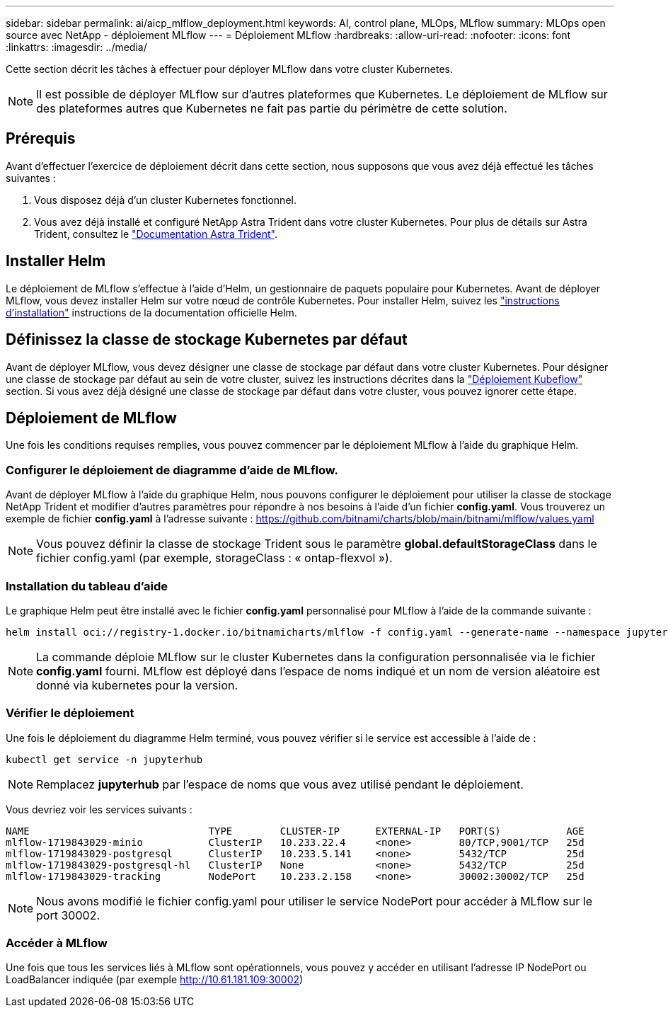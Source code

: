 ---
sidebar: sidebar 
permalink: ai/aicp_mlflow_deployment.html 
keywords: AI, control plane, MLOps, MLflow 
summary: MLOps open source avec NetApp - déploiement MLflow 
---
= Déploiement MLflow
:hardbreaks:
:allow-uri-read: 
:nofooter: 
:icons: font
:linkattrs: 
:imagesdir: ../media/


[role="lead"]
Cette section décrit les tâches à effectuer pour déployer MLflow dans votre cluster Kubernetes.


NOTE: Il est possible de déployer MLflow sur d'autres plateformes que Kubernetes. Le déploiement de MLflow sur des plateformes autres que Kubernetes ne fait pas partie du périmètre de cette solution.



== Prérequis

Avant d'effectuer l'exercice de déploiement décrit dans cette section, nous supposons que vous avez déjà effectué les tâches suivantes :

. Vous disposez déjà d'un cluster Kubernetes fonctionnel.
. Vous avez déjà installé et configuré NetApp Astra Trident dans votre cluster Kubernetes. Pour plus de détails sur Astra Trident, consultez le link:https://docs.netapp.com/us-en/trident/index.html["Documentation Astra Trident"^].




== Installer Helm

Le déploiement de MLflow s'effectue à l'aide d'Helm, un gestionnaire de paquets populaire pour Kubernetes. Avant de déployer MLflow, vous devez installer Helm sur votre nœud de contrôle Kubernetes. Pour installer Helm, suivez les https://helm.sh/docs/intro/install/["instructions d'installation"^] instructions de la documentation officielle Helm.



== Définissez la classe de stockage Kubernetes par défaut

Avant de déployer MLflow, vous devez désigner une classe de stockage par défaut dans votre cluster Kubernetes. Pour désigner une classe de stockage par défaut au sein de votre cluster, suivez les instructions décrites dans la link:aicp_kubeflow_deployment_overview.html["Déploiement Kubeflow"] section. Si vous avez déjà désigné une classe de stockage par défaut dans votre cluster, vous pouvez ignorer cette étape.



== Déploiement de MLflow

Une fois les conditions requises remplies, vous pouvez commencer par le déploiement MLflow à l'aide du graphique Helm.



=== Configurer le déploiement de diagramme d'aide de MLflow.

Avant de déployer MLflow à l'aide du graphique Helm, nous pouvons configurer le déploiement pour utiliser la classe de stockage NetApp Trident et modifier d'autres paramètres pour répondre à nos besoins à l'aide d'un fichier *config.yaml*. Vous trouverez un exemple de fichier *config.yaml* à l'adresse suivante : https://github.com/bitnami/charts/blob/main/bitnami/mlflow/values.yaml[]


NOTE: Vous pouvez définir la classe de stockage Trident sous le paramètre *global.defaultStorageClass* dans le fichier config.yaml (par exemple, storageClass : « ontap-flexvol »).



=== Installation du tableau d'aide

Le graphique Helm peut être installé avec le fichier *config.yaml* personnalisé pour MLflow à l'aide de la commande suivante :

[source, shell]
----
helm install oci://registry-1.docker.io/bitnamicharts/mlflow -f config.yaml --generate-name --namespace jupyterhub
----

NOTE: La commande déploie MLflow sur le cluster Kubernetes dans la configuration personnalisée via le fichier *config.yaml* fourni. MLflow est déployé dans l'espace de noms indiqué et un nom de version aléatoire est donné via kubernetes pour la version.



=== Vérifier le déploiement

Une fois le déploiement du diagramme Helm terminé, vous pouvez vérifier si le service est accessible à l'aide de :

[source, shell]
----
kubectl get service -n jupyterhub
----

NOTE: Remplacez *jupyterhub* par l'espace de noms que vous avez utilisé pendant le déploiement.

Vous devriez voir les services suivants :

[source, shell]
----
NAME                              TYPE        CLUSTER-IP      EXTERNAL-IP   PORT(S)           AGE
mlflow-1719843029-minio           ClusterIP   10.233.22.4     <none>        80/TCP,9001/TCP   25d
mlflow-1719843029-postgresql      ClusterIP   10.233.5.141    <none>        5432/TCP          25d
mlflow-1719843029-postgresql-hl   ClusterIP   None            <none>        5432/TCP          25d
mlflow-1719843029-tracking        NodePort    10.233.2.158    <none>        30002:30002/TCP   25d
----

NOTE: Nous avons modifié le fichier config.yaml pour utiliser le service NodePort pour accéder à MLflow sur le port 30002.



=== Accéder à MLflow

Une fois que tous les services liés à MLflow sont opérationnels, vous pouvez y accéder en utilisant l'adresse IP NodePort ou LoadBalancer indiquée (par exemple http://10.61.181.109:30002[])
